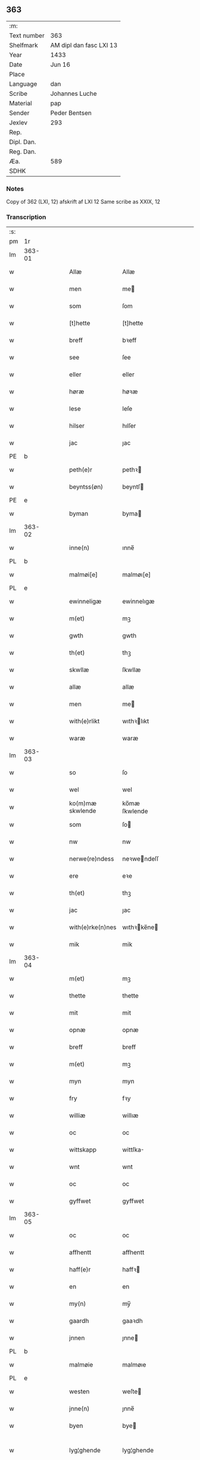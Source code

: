 ** 363
| :m:         |                         |
| Text number | 363                     |
| Shelfmark   | AM dipl dan fasc LXI 13 |
| Year        | 1433                    |
| Date        | Jun 16                  |
| Place       |                         |
| Language    | dan                     |
| Scribe      | Johannes Luche          |
| Material    | pap                     |
| Sender      | Peder Bentsen           |
| Jexlev      | 293                     |
| Rep.        |                         |
| Dipl. Dan.  |                         |
| Reg. Dan.   |                         |
| Æa.         | 589                     |
| SDHK        |                         |

*** Notes
Copy of 362 (LXI, 12)
afskrift af LXI 12
Same scribe as XXIX, 12

*** Transcription
| :s: |        |   |   |   |   |                  |               |   |   |   |        |     |   |   |    |               |
| pm  | 1r     |   |   |   |   |                  |               |   |   |   |        |     |   |   |    |               |
| lm  | 363-01 |   |   |   |   |                  |               |   |   |   |        |     |   |   |    |               |
| w   |        |   |   |   |   | Allæ             | Allæ          |   |   |   |        | dan |   |   |    |        363-01 |
| w   |        |   |   |   |   | men              | me           |   |   |   |        | dan |   |   |    |        363-01 |
| w   |        |   |   |   |   | som              | ſom           |   |   |   |        | dan |   |   |    |        363-01 |
| w   |        |   |   |   |   | [t]hette         | [t]hette      |   |   |   |        | dan |   |   |    |        363-01 |
| w   |        |   |   |   |   | breff            | bꝛeff         |   |   |   |        | dan |   |   |    |        363-01 |
| w   |        |   |   |   |   | see              | ſee           |   |   |   |        | dan |   |   |    |        363-01 |
| w   |        |   |   |   |   | eller            | eller         |   |   |   |        | dan |   |   |    |        363-01 |
| w   |        |   |   |   |   | høræ             | høꝛæ          |   |   |   |        | dan |   |   |    |        363-01 |
| w   |        |   |   |   |   | lese             | leſe          |   |   |   |        | dan |   |   |    |        363-01 |
| w   |        |   |   |   |   | hilser           | hılſer        |   |   |   |        | dan |   |   |    |        363-01 |
| w   |        |   |   |   |   | jac              | ȷac           |   |   |   |        | dan |   |   |    |        363-01 |
| PE  | b      |   |   |   |   |                  |               |   |   |   |        |     |   |   |    |               |
| w   |        |   |   |   |   | peth(e)r         | pethꝛ        |   |   |   |        | dan |   |   |    |        363-01 |
| w   |        |   |   |   |   | beyntss(øn)      | beyntſ       |   |   |   |        | dan |   |   |    |        363-01 |
| PE  | e      |   |   |   |   |                  |               |   |   |   |        |     |   |   |    |               |
| w   |        |   |   |   |   | byman            | byma         |   |   |   |        | dan |   |   |    |        363-01 |
| lm  | 363-02 |   |   |   |   |                  |               |   |   |   |        |     |   |   |    |               |
| w   |        |   |   |   |   | inne(n)          | ınne̅          |   |   |   |        | dan |   |   |    |        363-02 |
| PL  | b      |   |   |   |   |                  |               |   |   |   |        |     |   |   |    |               |
| w   |        |   |   |   |   | malmøi[e]        | malmøı[e]     |   |   |   |        | dan |   |   |    |        363-02 |
| PL  | e      |   |   |   |   |                  |               |   |   |   |        |     |   |   |    |               |
| w   |        |   |   |   |   | ewinneligæ       | ewinnelıgæ    |   |   |   |        | dan |   |   |    |        363-02 |
| w   |        |   |   |   |   | m(et)            | mꝫ            |   |   |   |        | dan |   |   |    |        363-02 |
| w   |        |   |   |   |   | gwth             | gwth          |   |   |   |        | dan |   |   |    |        363-02 |
| w   |        |   |   |   |   | th(et)           | thꝫ           |   |   |   |        | dan |   |   |    |        363-02 |
| w   |        |   |   |   |   | skwllæ           | ſkwllæ        |   |   |   |        | dan |   |   |    |        363-02 |
| w   |        |   |   |   |   | allæ             | allæ          |   |   |   |        | dan |   |   |    |        363-02 |
| w   |        |   |   |   |   | men              | me           |   |   |   |        | dan |   |   |    |        363-02 |
| w   |        |   |   |   |   | with(e)rlikt     | wıthꝛlıkt    |   |   |   |        | dan |   |   |    |        363-02 |
| w   |        |   |   |   |   | waræ             | waræ          |   |   |   |        | dan |   |   |    |        363-02 |
| lm  | 363-03 |   |   |   |   |                  |               |   |   |   |        |     |   |   |    |               |
| w   |        |   |   |   |   | so               | ſo            |   |   |   |        | dan |   |   |    |        363-03 |
| w   |        |   |   |   |   | wel              | wel           |   |   |   |        | dan |   |   |    |        363-03 |
| w   |        |   |   |   |   | ko(m)mæ skwlende | ko̅mæ ſkwlende |   |   |   |        | dan |   |   |    |        363-03 |
| w   |        |   |   |   |   | som              | ſo           |   |   |   |        | dan |   |   |    |        363-03 |
| w   |        |   |   |   |   | nw               | nw            |   |   |   |        | dan |   |   |    |        363-03 |
| w   |        |   |   |   |   | nerwe(re)ndess   | neꝛwendeſſ   |   |   |   |        | dan |   |   |    |        363-03 |
| w   |        |   |   |   |   | ere              | eꝛe           |   |   |   |        | dan |   |   |    |        363-03 |
| w   |        |   |   |   |   | th(et)           | thꝫ           |   |   |   |        | dan |   |   |    |        363-03 |
| w   |        |   |   |   |   | jac              | ȷac           |   |   |   |        | dan |   |   |    |        363-03 |
| w   |        |   |   |   |   | with(e)rke(n)nes | wıthꝛke̅ne   |   |   |   |        | dan |   |   |    |        363-03 |
| w   |        |   |   |   |   | mik              | mik           |   |   |   |        | dan |   |   |    |        363-03 |
| lm  | 363-04 |   |   |   |   |                  |               |   |   |   |        |     |   |   |    |               |
| w   |        |   |   |   |   | m(et)            | mꝫ            |   |   |   |        | dan |   |   |    |        363-04 |
| w   |        |   |   |   |   | thette           | thette        |   |   |   |        | dan |   |   |    |        363-04 |
| w   |        |   |   |   |   | mit              | mit           |   |   |   |        | dan |   |   |    |        363-04 |
| w   |        |   |   |   |   | opnæ             | opnæ          |   |   |   |        | dan |   |   |    |        363-04 |
| w   |        |   |   |   |   | breff            | breff         |   |   |   |        | dan |   |   |    |        363-04 |
| w   |        |   |   |   |   | m(et)            | mꝫ            |   |   |   |        | dan |   |   |    |        363-04 |
| w   |        |   |   |   |   | myn              | myn           |   |   |   |        | dan |   |   |    |        363-04 |
| w   |        |   |   |   |   | fry              | fꝛy           |   |   |   |        | dan |   |   |    |        363-04 |
| w   |        |   |   |   |   | williæ           | willıæ        |   |   |   |        | dan |   |   |    |        363-04 |
| w   |        |   |   |   |   | oc               | oc            |   |   |   |        | dan |   |   |    |        363-04 |
| w   |        |   |   |   |   | wittskapp        | wittſka      |   |   |   |        | dan |   |   |    |        363-04 |
| w   |        |   |   |   |   | wnt              | wnt           |   |   |   |        | dan |   |   |    |        363-04 |
| w   |        |   |   |   |   | oc               | oc            |   |   |   |        | dan |   |   |    |        363-04 |
| w   |        |   |   |   |   | gyffwet          | gyffwet       |   |   |   |        | dan |   |   |    |        363-04 |
| lm  | 363-05 |   |   |   |   |                  |               |   |   |   |        |     |   |   |    |               |
| w   |        |   |   |   |   | oc               | oc            |   |   |   |        | dan |   |   |    |        363-05 |
| w   |        |   |   |   |   | affhentt         | affhentt      |   |   |   |        | dan |   |   |    |        363-05 |
| w   |        |   |   |   |   | haff(e)r         | haffꝛ        |   |   |   |        | dan |   |   |    |        363-05 |
| w   |        |   |   |   |   | en               | en            |   |   |   |        | dan |   |   |    |        363-05 |
| w   |        |   |   |   |   | my(n)            | my̅            |   |   |   |        | dan |   |   |    |        363-05 |
| w   |        |   |   |   |   | gaardh           | gaaꝛdh        |   |   |   |        | dan |   |   |    |        363-05 |
| w   |        |   |   |   |   | jnnen            | ȷnne         |   |   |   |        | dan |   |   |    |        363-05 |
| PL  | b      |   |   |   |   |                  |               |   |   |   |        |     |   |   |    |               |
| w   |        |   |   |   |   | malmøie          | malmøıe       |   |   |   |        | dan |   |   |    |        363-05 |
| PL  | e      |   |   |   |   |                  |               |   |   |   |        |     |   |   |    |               |
| w   |        |   |   |   |   | westen           | weſte        |   |   |   |        | dan |   |   |    |        363-05 |
| w   |        |   |   |   |   | jnne(n)          | ȷnne̅          |   |   |   |        | dan |   |   |    |        363-05 |
| w   |        |   |   |   |   | byen             | bye          |   |   |   |        | dan |   |   |    |        363-05 |
| w   |        |   |   |   |   | lyg¦ghende       | lyg¦ghende    |   |   |   |        | dan |   |   |    | 363-05—363-06 |
| w   |        |   |   |   |   | westen           | weſten        |   |   |   |        | dan |   |   |    |        363-06 |
| w   |        |   |   |   |   | nest             | neſt          |   |   |   |        | dan |   |   |    |        363-06 |
| PL  | b      |   |   |   |   |                  |               |   |   |   |        |     |   |   |    |               |
| w   |        |   |   |   |   | bransswiks       | bꝛanſſwık    |   |   |   |        | dan |   |   |    |        363-06 |
| w   |        |   |   |   |   | gaarth           | gaaꝛth        |   |   |   |        | dan |   |   |    |        363-06 |
| PL  | e      |   |   |   |   |                  |               |   |   |   |        |     |   |   |    |               |
| w   |        |   |   |   |   | oc               | oc            |   |   |   |        | dan |   |   |    |        363-06 |
| w   |        |   |   |   |   | holler           | holler        |   |   |   |        | dan |   |   |    |        363-06 |
| w   |        |   |   |   |   | inne(n)          | inne̅          |   |   |   |        | dan |   |   |    |        363-06 |
| w   |        |   |   |   |   | lenghen          | lenghe       |   |   |   |        | dan |   |   |    |        363-06 |
| w   |        |   |   |   |   | ffraa            | ffꝛaa         |   |   |   |        | dan |   |   |    |        363-06 |
| lm  | 363-07 |   |   |   |   |                  |               |   |   |   |        |     |   |   |    |               |
| PL  | b      |   |   |   |   |                  |               |   |   |   |        |     |   |   |    |               |
| w   |        |   |   |   |   | alme(n)nings     | alme̅ning     |   |   |   |        | dan |   |   |    |        363-07 |
| w   |        |   |   |   |   | gaden            | gade         |   |   |   |        | dan |   |   |    |        363-07 |
| PL  | e      |   |   |   |   |                  |               |   |   |   |        |     |   |   |    |               |
| w   |        |   |   |   |   | oc               | oc            |   |   |   |        | dan |   |   |    |        363-07 |
| w   |        |   |   |   |   | nyth(e)r         | nythꝛ        |   |   |   |        | dan |   |   |    |        363-07 |
| w   |        |   |   |   |   | til              | tıl           |   |   |   |        | dan |   |   |    |        363-07 |
| w   |        |   |   |   |   | stranden         | ſtꝛande      |   |   |   |        | dan |   |   |    |        363-07 |
| n   |        |   |   |   |   | lx               | lx            |   |   |   |        | dan |   |   |    |        363-07 |
| w   |        |   |   |   |   | alne             | alne          |   |   |   |        | dan |   |   |    |        363-07 |
| w   |        |   |   |   |   | oc               | oc            |   |   |   |        | dan |   |   |    |        363-07 |
| w   |        |   |   |   |   | jnne(n)          | ȷnne̅          |   |   |   |        | dan |   |   |    |        363-07 |
| w   |        |   |   |   |   | brethen          | bꝛethe       |   |   |   |        | dan |   |   |    |        363-07 |
| n   |        |   |   |   |   | xvij             | xvij          |   |   |   |        | dan |   |   |    |        363-07 |
| lm  | 363-08 |   |   |   |   |                  |               |   |   |   |        |     |   |   |    |               |
| w   |        |   |   |   |   | alen             | alen          |   |   |   |        | dan |   |   |    |        363-08 |
| w   |        |   |   |   |   | til              | tıl           |   |   |   |        | dan |   |   |    |        363-08 |
| w   |        |   |   |   |   | klare            | klare         |   |   |   |        | dan |   |   |    |        363-08 |
| w   |        |   |   |   |   | kloster          | kloſter       |   |   |   |        | dan |   |   |    |        363-08 |
| w   |        |   |   |   |   | jnne(n)          | ȷnne̅          |   |   |   |        | dan |   |   |    |        363-08 |
| PL  | b      |   |   |   |   |                  |               |   |   |   |        |     |   |   |    |               |
| w   |        |   |   |   |   | rosskilde        | roſſkılde     |   |   |   |        | dan |   |   |    |        363-08 |
| PL  | e      |   |   |   |   |                  |               |   |   |   |        |     |   |   |    |               |
| w   |        |   |   |   |   | in               | ın            |   |   |   |        | dan |   |   |    |        363-08 |
| w   |        |   |   |   |   | m(et)            | mꝫ            |   |   |   |        | dan |   |   |    |        363-08 |
| w   |        |   |   |   |   | my(n)            | my̅            |   |   |   |        | dan |   |   |    |        363-08 |
| w   |        |   |   |   |   | doter            | doter         |   |   |   |        | dan |   |   |    |        363-08 |
| PE  | b      |   |   |   |   |                  |               |   |   |   |        |     |   |   |    |               |
| w   |        |   |   |   |   | karyne           | kaꝛyne        |   |   |   |        | dan |   |   |    |        363-08 |
| w   |        |   |   |   |   | peth(er)s        | peth        |   |   |   |        | dan |   |   |    |        363-08 |
| lm  | 363-09 |   |   |   |   |                  |               |   |   |   |        |     |   |   |    |               |
| w   |        |   |   |   |   | dotter           | dotter        |   |   |   |        | dan |   |   |    |        363-09 |
| PE  | e      |   |   |   |   |                  |               |   |   |   |        |     |   |   |    |               |
| w   |        |   |   |   |   | till             | tıll          |   |   |   |        | dan |   |   |    |        363-09 |
| w   |        |   |   |   |   | ewerdelike       | eweꝛdelıke    |   |   |   |        | dan |   |   |    |        363-09 |
| w   |        |   |   |   |   | eye              | eye           |   |   |   |        | dan |   |   |    |        363-09 |
| w   |        |   |   |   |   | m(et)            | mꝫ            |   |   |   |        | dan |   |   |    |        363-09 |
| w   |        |   |   |   |   | hws              | hw           |   |   |   |        | dan |   |   |    |        363-09 |
| w   |        |   |   |   |   | grwnd            | gꝛwnd         |   |   |   |        | dan |   |   |    |        363-09 |
| w   |        |   |   |   |   | jor              | ȷor           |   |   |   |        | dan |   |   |    |        363-09 |
| w   |        |   |   |   |   | oc               | oc            |   |   |   |        | dan |   |   |    |        363-09 |
| w   |        |   |   |   |   | m(et)            | mꝫ            |   |   |   |        | dan |   |   |    |        363-09 |
| w   |        |   |   |   |   | al               | al            |   |   |   |        | dan |   |   |    |        363-09 |
| w   |        |   |   |   |   | then             | the          |   |   |   |        | dan |   |   |    |        363-09 |
| w   |        |   |   |   |   | forneffndde      | foꝛneffndde   |   |   |   |        | dan |   |   |    |        363-09 |
| lm  | 363-10 |   |   |   |   |                  |               |   |   |   |        |     |   |   |    |               |
| w   |        |   |   |   |   | gaars            | gaaꝛ         |   |   |   |        | dan |   |   |    |        363-10 |
| w   |        |   |   |   |   | tillyghelsse     | tıllyghelſſe  |   |   |   |        | dan |   |   |    |        363-10 |
| w   |        |   |   |   |   | Jt(em)           | Jtꝭ           |   |   |   |        | dan |   |   |    |        363-10 |
| w   |        |   |   |   |   | bynder           | bynder        |   |   |   |        | dan |   |   |    |        363-10 |
| w   |        |   |   |   |   | jac              | ȷac           |   |   |   |        | dan |   |   |    |        363-10 |
| w   |        |   |   |   |   | mik              | mık           |   |   |   |        | dan |   |   |    |        363-10 |
| w   |        |   |   |   |   | til              | tıl           |   |   |   |        | dan |   |   |    |        363-10 |
| w   |        |   |   |   |   | m(et)            | mꝫ            |   |   |   |        | dan |   |   |    |        363-10 |
| w   |        |   |   |   |   | mine             | mine          |   |   |   |        | dan |   |   |    |        363-10 |
| w   |        |   |   |   |   | arwinghe         | aꝛwınghe      |   |   |   |        | dan |   |   |    |        363-10 |
| w   |        |   |   |   |   | at               | at            |   |   |   |        | dan |   |   |    |        363-10 |
| w   |        |   |   |   |   | fry              | frÿ           |   |   |   |        | dan |   |   |    |        363-10 |
| w   |        |   |   |   |   | oc               | oc            |   |   |   |        | dan |   |   |    |        363-10 |
| lm  | 363-11 |   |   |   |   |                  |               |   |   |   |        |     |   |   |    |               |
| w   |        |   |   |   |   | ⸡oc⸠             | ⸡oc⸠          |   |   |   |        | dan |   |   |    |        363-11 |
| w   |        |   |   |   |   | he(m)le          | he̅le          |   |   |   |        | dan |   |   |    |        363-11 |
| w   |        |   |   |   |   | oc               | oc            |   |   |   |        | dan |   |   |    |        363-11 |
| w   |        |   |   |   |   | tilsto           | tılſto        |   |   |   |        | dan |   |   |    |        363-11 |
| w   |        |   |   |   |   | th(et)           | thꝫ           |   |   |   |        | dan |   |   |    |        363-11 |
| w   |        |   |   |   |   | forneffndde      | foꝛneffndde   |   |   |   |        | dan |   |   |    |        363-11 |
| w   |        |   |   |   |   | klare            | klaꝛe         |   |   |   |        | dan |   |   |    |        363-11 |
| w   |        |   |   |   |   | kloster          | kloſter       |   |   |   |        | dan |   |   |    |        363-11 |
| w   |        |   |   |   |   | jnne(n)          | ȷnne̅          |   |   |   |        | dan |   |   |    |        363-11 |
| PL  | b      |   |   |   |   |                  |               |   |   |   |        |     |   |   |    |               |
| w   |        |   |   |   |   | rosskilde        | roſſkılde     |   |   |   |        | dan |   |   |    |        363-11 |
| PL  | e      |   |   |   |   |                  |               |   |   |   |        |     |   |   |    |               |
| w   |        |   |   |   |   | th(e)n           | th̅           |   |   |   |        | dan |   |   |    |        363-11 |
| w   |        |   |   |   |   | ffor¦neffndde    | ffoꝛ¦neffndde |   |   |   |        | dan |   |   |    | 363-11—363-12 |
| w   |        |   |   |   |   | gaar             | gaar          |   |   |   |        | dan |   |   |    |        363-12 |
| w   |        |   |   |   |   | for              | foꝛ           |   |   |   |        | dan |   |   |    |        363-12 |
| w   |        |   |   |   |   | hars             | haꝛ          |   |   |   |        | dan |   |   |    |        363-12 |
| w   |        |   |   |   |   | mans             | man          |   |   |   |        | dan |   |   |    |        363-12 |
| w   |        |   |   |   |   | tiltal           | tıltal        |   |   |   |        | dan |   |   |    |        363-12 |
| w   |        |   |   |   |   | til              | tıl           |   |   |   |        | dan |   |   |    |        363-12 |
| w   |        |   |   |   |   | ewerdelike       | eweꝛdelıke    |   |   |   |        | dan |   |   |    |        363-12 |
| w   |        |   |   |   |   | eye              | eye           |   |   |   |        | dan |   |   |    |        363-12 |
| w   |        |   |   |   |   | til              | tıl           |   |   |   |        | dan |   |   |    |        363-12 |
| w   |        |   |   |   |   | wth(e)rmer       | wthꝛmer      |   |   |   |        | dan |   |   |    |        363-12 |
| lm  | 363-13 |   |   |   |   |                  |               |   |   |   |        |     |   |   |    |               |
| w   |        |   |   |   |   | wissen           | wiſſe        |   |   |   |        | dan |   |   |    |        363-13 |
| w   |        |   |   |   |   | oc               | oc            |   |   |   |        | dan |   |   |    |        363-13 |
| w   |        |   |   |   |   | forwaringh       | foꝛwaringh    |   |   |   |        | dan |   |   |    |        363-13 |
| w   |        |   |   |   |   | tha              | tha           |   |   |   |        | dan |   |   |    |        363-13 |
| w   |        |   |   |   |   | haffer           | haffer        |   |   |   |        | dan |   |   |    |        363-13 |
| w   |        |   |   |   |   | jac              | ȷac           |   |   |   |        | dan |   |   |    |        363-13 |
| w   |        |   |   |   |   | forneffndde      | foꝛneffndde   |   |   |   |        | dan |   |   |    |        363-13 |
| PE  | b      |   |   |   |   |                  |               |   |   |   |        |     |   |   |    |               |
| w   |        |   |   |   |   | per              | per           |   |   |   |        | dan |   |   | =  |        363-13 |
| w   |        |   |   |   |   | beyntss(øn)      | beyntſ       |   |   |   |        | dan |   |   | == |        363-13 |
| PE  | e      |   |   |   |   |                  |               |   |   |   |        |     |   |   |    |               |
| w   |        |   |   |   |   | mit              | mit           |   |   |   |        | dan |   |   |    |        363-13 |
| lm  | 363-14 |   |   |   |   |                  |               |   |   |   |        |     |   |   |    |               |
| w   |        |   |   |   |   | jnseyle          | ȷnſeyle       |   |   |   |        | dan |   |   |    |        363-14 |
| w   |        |   |   |   |   | m(et)            | mꝫ            |   |   |   |        | dan |   |   |    |        363-14 |
| w   |        |   |   |   |   | flere            | flere         |   |   |   |        | dan |   |   |    |        363-14 |
| w   |        |   |   |   |   | gothe            | gothe         |   |   |   |        | dan |   |   |    |        363-14 |
| w   |        |   |   |   |   | mens             | men          |   |   |   |        | dan |   |   |    |        363-14 |
| w   |        |   |   |   |   | jnseyle          | ȷnſeyle       |   |   |   |        | dan |   |   |    |        363-14 |
| w   |        |   |   |   |   | so               | ſo            |   |   |   |        | dan |   |   |    |        363-14 |
| w   |        |   |   |   |   | som              | ſo           |   |   |   |        | dan |   |   |    |        363-14 |
| w   |        |   |   |   |   | er               | er            |   |   |   |        | dan |   |   |    |        363-14 |
| PE  | b      |   |   |   |   |                  |               |   |   |   |        |     |   |   |    |               |
| w   |        |   |   |   |   | jepp             | ȷe           |   |   |   |        | dan |   |   |    |        363-14 |
| w   |        |   |   |   |   | mowenss(øn)      | mowenſ       |   |   |   |        | dan |   |   |    |        363-14 |
| PE  | e      |   |   |   |   |                  |               |   |   |   |        |     |   |   |    |               |
| w   |        |   |   |   |   | rathma(m)        | rathma̅        |   |   |   |        | dan |   |   |    |        363-14 |
| lm  | 363-15 |   |   |   |   |                  |               |   |   |   |        |     |   |   |    |               |
| w   |        |   |   |   |   | jnne(n)          | ȷnne̅          |   |   |   |        | dan |   |   |    |        363-15 |
| PL  | b      |   |   |   |   |                  |               |   |   |   |        |     |   |   |    |               |
| w   |        |   |   |   |   | malmøie          | malmøie       |   |   |   |        | dan |   |   |    |        363-15 |
| PL  | e      |   |   |   |   |                  |               |   |   |   |        |     |   |   |    |               |
| w   |        |   |   |   |   | oc               | oc            |   |   |   |        | dan |   |   |    |        363-15 |
| PE  | b      |   |   |   |   |                  |               |   |   |   |        |     |   |   |    |               |
| w   |        |   |   |   |   | jes              | ȷe           |   |   |   |        | dan |   |   |    |        363-15 |
| w   |        |   |   |   |   | thrwuess(øn)     | thꝛwűeſ      |   |   |   |        | dan |   |   |    |        363-15 |
| PE  | e      |   |   |   |   |                  |               |   |   |   |        |     |   |   |    |               |
| w   |        |   |   |   |   | oc               | oc            |   |   |   |        | dan |   |   |    |        363-15 |
| PE  | b      |   |   |   |   |                  |               |   |   |   |        |     |   |   |    |               |
| w   |        |   |   |   |   | mattes           | matte        |   |   |   |        | dan |   |   |    |        363-15 |
| w   |        |   |   |   |   | pett(e)rss(øn)   | pettꝛſ      |   |   |   |        | dan |   |   |    |        363-15 |
| PE  | e      |   |   |   |   |                  |               |   |   |   |        |     |   |   |    |               |
| w   |        |   |   |   |   | byme(n)          | byme̅          |   |   |   |        | dan |   |   |    |        363-15 |
| w   |        |   |   |   |   | jnne(n)          | ȷnne̅          |   |   |   |        | dan |   |   |    |        363-15 |
| w   |        |   |   |   |   | sa(m)me          | ſa̅me          |   |   |   |        | dan |   |   |    |        363-15 |
| lm  | 363-16 |   |   |   |   |                  |               |   |   |   |        |     |   |   |    |               |
| w   |        |   |   |   |   | stath            | ſtath         |   |   |   |        | dan |   |   |    |        363-16 |
| w   |        |   |   |   |   | heyngt           | heyngt        |   |   |   |        | dan |   |   |    |        363-16 |
| w   |        |   |   |   |   | for              | for           |   |   |   |        | dan |   |   |    |        363-16 |
| w   |        |   |   |   |   | thette           | thette        |   |   |   |        | dan |   |   |    |        363-16 |
| w   |        |   |   |   |   | breff            | bꝛeff         |   |   |   |        | dan |   |   |    |        363-16 |
| w   |        |   |   |   |   | som              | ſo           |   |   |   |        | dan |   |   |    |        363-16 |
| w   |        |   |   |   |   | gywet            | gywet         |   |   |   |        | dan |   |   |    |        363-16 |
| w   |        |   |   |   |   | o⸌c⸍             | o⸌c⸍          |   |   |   |        | dan |   |   | =  |        363-16 |
| w   |        |   |   |   |   | skryffet         | ſkryffet      |   |   |   |        | dan |   |   | == |        363-16 |
| w   |        |   |   |   |   | er               | er            |   |   |   |        | dan |   |   |    |        363-16 |
| w   |        |   |   |   |   | aar              | aar           |   |   |   |        | dan |   |   |    |        363-16 |
| w   |        |   |   |   |   | effter           | effter        |   |   |   |        | dan |   |   |    |        363-16 |
| lm  | 363-17 |   |   |   |   |                  |               |   |   |   |        |     |   |   |    |               |
| w   |        |   |   |   |   | gutz             | gűtz          |   |   |   |        | dan |   |   |    |        363-17 |
| w   |        |   |   |   |   | byrth            | byꝛth         |   |   |   |        | dan |   |   |    |        363-17 |
| w   |        |   |   |   |   | thwsende         | thwſende      |   |   |   |        | dan |   |   |    |        363-17 |
| w   |        |   |   |   |   | fyræ             | fyꝛæ          |   |   |   |        | dan |   |   |    |        363-17 |
| w   |        |   |   |   |   | hwndrethe        | hwndꝛethe     |   |   |   |        | dan |   |   |    |        363-17 |
| w   |        |   |   |   |   | paa              | paa           |   |   |   |        | dan |   |   |    |        363-17 |
| w   |        |   |   |   |   | th(et)           | thꝫ           |   |   |   |        | dan |   |   |    |        363-17 |
| w   |        |   |   |   |   | thrytye          | thꝛytye       |   |   |   |        | dan |   |   |    |        363-17 |
| w   |        |   |   |   |   | til              | tıl           |   |   |   |        | dan |   |   |    |        363-17 |
| w   |        |   |   |   |   | thretywue        | thretywűe     |   |   |   |        | dan |   |   |    |        363-17 |
| lm  | 363-18 |   |   |   |   |                  |               |   |   |   |        |     |   |   |    |               |
| w   |        |   |   |   |   | sancte           | ſancte        |   |   |   |        | dan |   |   |    |        363-18 |
| w   |        |   |   |   |   | bodels           | bodel        |   |   |   |        | dan |   |   |    |        363-18 |
| w   |        |   |   |   |   | afften           | affte        |   |   |   |        | dan |   |   |    |        363-18 |
| lm  | 363-19 |   |   |   |   |                  |               |   |   |   |        |     |   |   |    |               |
| w   |        |   |   |   |   | Auscultat(is)    | Auſcultatꝭ    |   |   |   |        | lat |   |   |    |        363-19 |
| w   |        |   |   |   |   | et               | et            |   |   |   |        | lat |   |   |    |        363-19 |
| w   |        |   |   |   |   | Coll(m)onat(is)  | Coll̅onatꝭ     |   |   |   |        | lat |   |   |    |        363-19 |
| w   |        |   |   |   |   | est              | eſt           |   |   |   |        | lat |   |   |    |        363-19 |
| w   |        |   |   |   |   | p(e)ns           | pn̅           |   |   |   |        | lat |   |   |    |        363-19 |
| w   |        |   |   |   |   | Copia            | Copia         |   |   |   |        | lat |   |   |    |        363-19 |
| w   |        |   |   |   |   | per              | peꝛ           |   |   |   |        | lat |   |   |    |        363-19 |
| w   |        |   |   |   |   | me               | me            |   |   |   |        | lat |   |   |    |        363-19 |
| w   |        |   |   |   |   | Johannem         | Johannem      |   |   |   |        | lat |   |   |    |        363-19 |
| w   |        |   |   |   |   | luche            | luche         |   |   |   |        | lat |   |   |    |        363-19 |
| w   |        |   |   |   |   | cl(er)icum       | clıcum       |   |   |   |        | lat |   |   |    |        363-19 |
| w   |        |   |   |   |   | Ottonie(e)n      | Ottonıen̅      |   |   |   |        | lat |   |   |    |        363-19 |
| w   |        |   |   |   |   | dyo(c)(is)       | dyoͨꝭ          |   |   |   | is-sup | lat |   |   |    |        363-19 |
| lm  | 363-20 |   |   |   |   |                  |               |   |   |   |        |     |   |   |    |               |
| w   |        |   |   |   |   | publicu(m)       | publıcu̅       |   |   |   |        | lat |   |   |    |        363-20 |
| w   |        |   |   |   |   | sacris           | ſacri        |   |   |   |        | lat |   |   |    |        363-20 |
| w   |        |   |   |   |   | apl(m)ica        | apl̅ıca        |   |   |   |        | lat |   |   |    |        363-20 |
| w   |        |   |   |   |   | et               | et            |   |   |   |        | lat |   |   |    |        363-20 |
| w   |        |   |   |   |   | imperioli        | ımpeꝛıolı     |   |   |   |        | lat |   |   |    |        363-20 |
| w   |        |   |   |   |   | au(ra)ctibus     | auᷓctibu      |   |   |   |        | lat |   |   |    |        363-20 |
| w   |        |   |   |   |   | Ro(ra)rum        | Roᷓru         |   |   |   |        | lat |   |   |    |        363-20 |
| w   |        |   |   |   |   | que              | que           |   |   |   |        | lat |   |   |    |        363-20 |
| w   |        |   |   |   |   | (con)cordat      | ꝯcoꝛdat       |   |   |   |        | lat |   |   |    |        363-20 |
| w   |        |   |   |   |   | cum              | cum           |   |   |   |        | lat |   |   |    |        363-20 |
| w   |        |   |   |   |   | suo              | ſuo           |   |   |   |        | lat |   |   |    |        363-20 |
| w   |        |   |   |   |   | vero             | veꝛo          |   |   |   |        | lat |   |   |    |        363-20 |
| w   |        |   |   |   |   | orn00ali         | oꝛn00ali      |   |   |   |        | lat |   |   |    |        363-20 |
| lm  | 363-21 |   |   |   |   |                  |               |   |   |   |        |     |   |   |    |               |
| w   |        |   |   |   |   | de               | de            |   |   |   |        | lat |   |   |    |        363-21 |
| w   |        |   |   |   |   | verbo            | veꝛbo         |   |   |   |        | lat |   |   |    |        363-21 |
| w   |        |   |   |   |   | ad               | ad            |   |   |   |        | lat |   |   |    |        363-21 |
| w   |        |   |   |   |   | Verbum           | Veꝛbum        |   |   |   |        | lat |   |   |    |        363-21 |
| w   |        |   |   |   |   | quod             | quod          |   |   |   |        | lat |   |   |    |        363-21 |
| w   |        |   |   |   |   | protestor        | pꝛoteſtoꝛ     |   |   |   |        | lat |   |   |    |        363-21 |
| w   |        |   |   |   |   | manu             | manu          |   |   |   |        | lat |   |   |    |        363-21 |
| w   |        |   |   |   |   | mea              | mea           |   |   |   |        | lat |   |   |    |        363-21 |
| w   |        |   |   |   |   | propria          | pꝛopꝛıa       |   |   |   |        | lat |   |   |    |        363-21 |
| :e: |        |   |   |   |   |                  |               |   |   |   |        |     |   |   |    |               |
